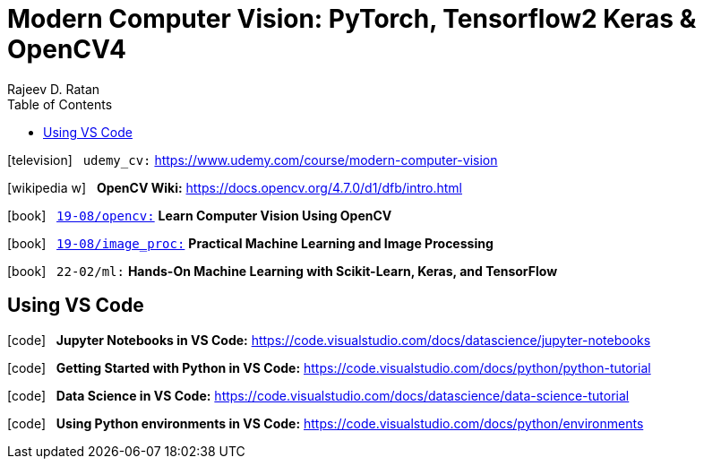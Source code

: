 = Modern Computer Vision: PyTorch, Tensorflow2 Keras & OpenCV4
:icons: font
:source-highlighter: pygments
:toc: right
:toclevels: 4
:example-caption: Note
Rajeev D. Ratan

icon:television[2x] &nbsp;
`udemy_cv:`
https://www.udemy.com/course/modern-computer-vision

icon:wikipedia-w[2x] &nbsp;
*OpenCV Wiki:*
https://docs.opencv.org/4.7.0/d1/dfb/intro.html

icon:book[2x] &nbsp;
link:../../../2019/19-08/opencv_code/opencv.html[`19-08/opencv:`] 
*Learn Computer Vision Using OpenCV*

icon:book[2x] &nbsp;
link:../../../2019/19-08/image_proc_code/image_proc.html[`19-08/image_proc:`]
*Practical Machine Learning and Image Processing*

icon:book[2x] &nbsp;
`22-02/ml:`
*Hands-On Machine Learning with Scikit-Learn, Keras, and TensorFlow*

== Using VS Code

icon:code[2x] &nbsp;
*Jupyter Notebooks in VS Code:*
https://code.visualstudio.com/docs/datascience/jupyter-notebooks

icon:code[2x] &nbsp;
*Getting Started with Python in VS Code:*
https://code.visualstudio.com/docs/python/python-tutorial

icon:code[2x] &nbsp;
*Data Science in VS Code:*
https://code.visualstudio.com/docs/datascience/data-science-tutorial

icon:code[2x] &nbsp;
*Using Python environments in VS Code:*
https://code.visualstudio.com/docs/python/environments


